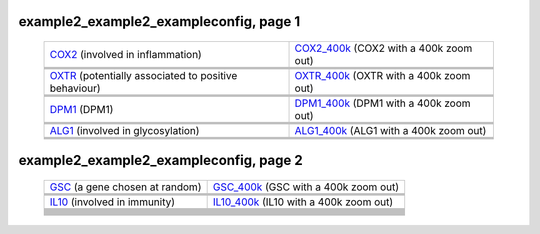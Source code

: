 ======================================================================================================
example2_example2_exampleconfig, page 1
======================================================================================================

    .. csv-table::
        :delim: |

	`COX2 <http://gb.ibe.upf.edu/cgi-bin/hgTracks?org=human&db=hg18&position=chr17:13913444-14052721&ensGene=hide&wgEncodeRegMarkEnhH3k4me1=full&phyloP46wayPlacental=hide&ntHumChimpCodingDiff=dense&hgdpXpehh=full&wgRna=hide&hgdpIhs=hide&cons44way=hide&refGene=dense&knownGene=hide&affyAllExonSuper=full&rmsk=hide&snpArray=hide&intronEst=hide&wgEncodeRegMarkPromoter=full&mrna=hide&affyExonTissues=full&wgEncodeReg=hide&cpgIslandExt=hide&snp130=hide&mgcGenes=hide&hgt.customText=>`_ (involved in inflammation) | `COX2_400k <http://gb.ibe.upf.edu/cgi-bin/hgTracks?org=human&db=hg18&position=chr17:13513444-14452721&ensGene=hide&wgEncodeRegMarkEnhH3k4me1=full&phyloP46wayPlacental=hide&ntHumChimpCodingDiff=dense&hgdpXpehh=full&wgRna=hide&hgdpIhs=hide&cons44way=hide&refGene=dense&knownGene=hide&affyAllExonSuper=full&rmsk=hide&snpArray=hide&intronEst=hide&wgEncodeRegMarkPromoter=full&mrna=hide&affyExonTissues=full&wgEncodeReg=hide&cpgIslandExt=hide&snp130=hide&mgcGenes=hide&hgt.customText=>`_ (COX2 with a 400k zoom out)
	.. image:: ../results/COX2_example2_example2_exampleconfig.pdf | .. image:: ../results/COX2_400k_example2_example2_exampleconfig.pdf
	 | 
	 | 
	`OXTR <http://gb.ibe.upf.edu/cgi-bin/hgTracks?org=human&db=hg18&position=chr3:8767095-8786300&ensGene=hide&wgEncodeRegMarkEnhH3k4me1=full&phyloP46wayPlacental=hide&ntHumChimpCodingDiff=dense&hgdpXpehh=full&wgRna=hide&hgdpIhs=hide&cons44way=hide&refGene=dense&knownGene=hide&affyAllExonSuper=full&rmsk=hide&snpArray=hide&intronEst=hide&wgEncodeRegMarkPromoter=full&mrna=hide&affyExonTissues=full&wgEncodeReg=hide&cpgIslandExt=hide&snp130=hide&mgcGenes=hide&hgt.customText=>`_ (potentially associated to positive behaviour) | `OXTR_400k <http://gb.ibe.upf.edu/cgi-bin/hgTracks?org=human&db=hg18&position=chr3:8367095-9186300&ensGene=hide&wgEncodeRegMarkEnhH3k4me1=full&phyloP46wayPlacental=hide&ntHumChimpCodingDiff=dense&hgdpXpehh=full&wgRna=hide&hgdpIhs=hide&cons44way=hide&refGene=dense&knownGene=hide&affyAllExonSuper=full&rmsk=hide&snpArray=hide&intronEst=hide&wgEncodeRegMarkPromoter=full&mrna=hide&affyExonTissues=full&wgEncodeReg=hide&cpgIslandExt=hide&snp130=hide&mgcGenes=hide&hgt.customText=>`_ (OXTR with a 400k zoom out)
	.. image:: ../results/OXTR_example2_example2_exampleconfig.pdf | .. image:: ../results/OXTR_400k_example2_example2_exampleconfig.pdf
	 | 
	 | 
	`DPM1 <http://gb.ibe.upf.edu/cgi-bin/hgTracks?org=human&db=hg18&position=chr20:48984812-49008467&ensGene=hide&wgEncodeRegMarkEnhH3k4me1=full&phyloP46wayPlacental=hide&ntHumChimpCodingDiff=dense&hgdpXpehh=full&wgRna=hide&hgdpIhs=hide&cons44way=hide&refGene=dense&knownGene=hide&affyAllExonSuper=full&rmsk=hide&snpArray=hide&intronEst=hide&wgEncodeRegMarkPromoter=full&mrna=hide&affyExonTissues=full&wgEncodeReg=hide&cpgIslandExt=hide&snp130=hide&mgcGenes=hide&hgt.customText=>`_ (DPM1) | `DPM1_400k <http://gb.ibe.upf.edu/cgi-bin/hgTracks?org=human&db=hg18&position=chr20:48584812-49408467&ensGene=hide&wgEncodeRegMarkEnhH3k4me1=full&phyloP46wayPlacental=hide&ntHumChimpCodingDiff=dense&hgdpXpehh=full&wgRna=hide&hgdpIhs=hide&cons44way=hide&refGene=dense&knownGene=hide&affyAllExonSuper=full&rmsk=hide&snpArray=hide&intronEst=hide&wgEncodeRegMarkPromoter=full&mrna=hide&affyExonTissues=full&wgEncodeReg=hide&cpgIslandExt=hide&snp130=hide&mgcGenes=hide&hgt.customText=>`_ (DPM1 with a 400k zoom out)
	.. image:: ../results/DPM1_example2_example2_exampleconfig.pdf | .. image:: ../results/DPM1_400k_example2_example2_exampleconfig.pdf
	 | 
	 | 
	`ALG1 <http://gb.ibe.upf.edu/cgi-bin/hgTracks?org=human&db=hg18&position=chr16:5061821-5075589&ensGene=hide&wgEncodeRegMarkEnhH3k4me1=full&phyloP46wayPlacental=hide&ntHumChimpCodingDiff=dense&hgdpXpehh=full&wgRna=hide&hgdpIhs=hide&cons44way=hide&refGene=dense&knownGene=hide&affyAllExonSuper=full&rmsk=hide&snpArray=hide&intronEst=hide&wgEncodeRegMarkPromoter=full&mrna=hide&affyExonTissues=full&wgEncodeReg=hide&cpgIslandExt=hide&snp130=hide&mgcGenes=hide&hgt.customText=>`_ (involved in glycosylation) | `ALG1_400k <http://gb.ibe.upf.edu/cgi-bin/hgTracks?org=human&db=hg18&position=chr16:4661821-5475589&ensGene=hide&wgEncodeRegMarkEnhH3k4me1=full&phyloP46wayPlacental=hide&ntHumChimpCodingDiff=dense&hgdpXpehh=full&wgRna=hide&hgdpIhs=hide&cons44way=hide&refGene=dense&knownGene=hide&affyAllExonSuper=full&rmsk=hide&snpArray=hide&intronEst=hide&wgEncodeRegMarkPromoter=full&mrna=hide&affyExonTissues=full&wgEncodeReg=hide&cpgIslandExt=hide&snp130=hide&mgcGenes=hide&hgt.customText=>`_ (ALG1 with a 400k zoom out)
	.. image:: ../results/ALG1_example2_example2_exampleconfig.pdf | .. image:: ../results/ALG1_400k_example2_example2_exampleconfig.pdf
	 | 
	 | 

======================================================================================================
example2_example2_exampleconfig, page 2
======================================================================================================

    .. csv-table::
        :delim: |

	`GSC <http://gb.ibe.upf.edu/cgi-bin/hgTracks?org=human&db=hg18&position=chr14:94304313-94306252&ensGene=hide&wgEncodeRegMarkEnhH3k4me1=full&phyloP46wayPlacental=hide&ntHumChimpCodingDiff=dense&hgdpXpehh=full&wgRna=hide&hgdpIhs=hide&cons44way=hide&refGene=dense&knownGene=hide&affyAllExonSuper=full&rmsk=hide&snpArray=hide&intronEst=hide&wgEncodeRegMarkPromoter=full&mrna=hide&affyExonTissues=full&wgEncodeReg=hide&cpgIslandExt=hide&snp130=hide&mgcGenes=hide&hgt.customText=>`_ (a gene chosen at random) | `GSC_400k <http://gb.ibe.upf.edu/cgi-bin/hgTracks?org=human&db=hg18&position=chr14:93904313-94706252&ensGene=hide&wgEncodeRegMarkEnhH3k4me1=full&phyloP46wayPlacental=hide&ntHumChimpCodingDiff=dense&hgdpXpehh=full&wgRna=hide&hgdpIhs=hide&cons44way=hide&refGene=dense&knownGene=hide&affyAllExonSuper=full&rmsk=hide&snpArray=hide&intronEst=hide&wgEncodeRegMarkPromoter=full&mrna=hide&affyExonTissues=full&wgEncodeReg=hide&cpgIslandExt=hide&snp130=hide&mgcGenes=hide&hgt.customText=>`_ (GSC with a 400k zoom out)
	.. image:: ../results/GSC_example2_example2_exampleconfig.pdf | .. image:: ../results/GSC_400k_example2_example2_exampleconfig.pdf
	 | 
	 | 
	`IL10 <http://gb.ibe.upf.edu/cgi-bin/hgTracks?org=human&db=hg18&position=chr1:205007571-205012462&ensGene=hide&wgEncodeRegMarkEnhH3k4me1=full&phyloP46wayPlacental=hide&ntHumChimpCodingDiff=dense&hgdpXpehh=full&wgRna=hide&hgdpIhs=hide&cons44way=hide&refGene=dense&knownGene=hide&affyAllExonSuper=full&rmsk=hide&snpArray=hide&intronEst=hide&wgEncodeRegMarkPromoter=full&mrna=hide&affyExonTissues=full&wgEncodeReg=hide&cpgIslandExt=hide&snp130=hide&mgcGenes=hide&hgt.customText=>`_ (involved in immunity) | `IL10_400k <http://gb.ibe.upf.edu/cgi-bin/hgTracks?org=human&db=hg18&position=chr1:204607571-205412462&ensGene=hide&wgEncodeRegMarkEnhH3k4me1=full&phyloP46wayPlacental=hide&ntHumChimpCodingDiff=dense&hgdpXpehh=full&wgRna=hide&hgdpIhs=hide&cons44way=hide&refGene=dense&knownGene=hide&affyAllExonSuper=full&rmsk=hide&snpArray=hide&intronEst=hide&wgEncodeRegMarkPromoter=full&mrna=hide&affyExonTissues=full&wgEncodeReg=hide&cpgIslandExt=hide&snp130=hide&mgcGenes=hide&hgt.customText=>`_ (IL10 with a 400k zoom out)
	.. image:: ../results/IL10_example2_example2_exampleconfig.pdf | .. image:: ../results/IL10_400k_example2_example2_exampleconfig.pdf
	 | 
	 | 
	
	
	 | 
	 | 
	
	
	 | 
	 | 